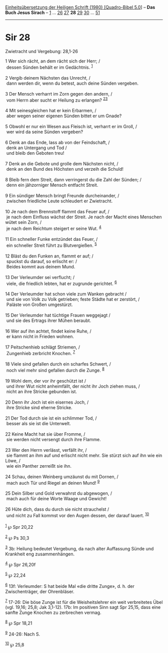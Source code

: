 :PROPERTIES:
:ID:       724e488c-afcd-4673-9a7a-cf53ee4f2743
:END:
<<navbar>>
[[../index.html][Einheitsübersetzung der Heiligen Schrift (1980)
[Quadro-Bibel 5.0]]] -- *Das Buch Jesus Sirach* --
[[file:Sir_1.html][1]] ... [[file:Sir_26.html][26]]
[[file:Sir_27.html][27]] *28* [[file:Sir_29.html][29]]
[[file:Sir_30.html][30]] ... [[file:Sir_51.html][51]]

--------------

* Sir 28
  :PROPERTIES:
  :CUSTOM_ID: sir-28
  :END:

<<verses>>

<<v1>>
**** Zwietracht und Vergebung: 28,1-26
     :PROPERTIES:
     :CUSTOM_ID: zwietracht-und-vergebung-281-26
     :END:
1 Wer sich rächt, an dem rächt sich der Herr; /\\
 dessen Sünden behält er im Gedächtnis. ^{[[#fn1][1]]}\\
\\

<<v2>>
2 Vergib deinem Nächsten das Unrecht, /\\
 dann werden dir, wenn du betest, auch deine Sünden vergeben.\\
\\

<<v3>>
3 Der Mensch verharrt im Zorn gegen den andern, /\\
 vom Herrn aber sucht er Heilung zu erlangen?
^{[[#fn2][2]][[#fn3][3]]}\\
\\

<<v4>>
4 Mit seinesgleichen hat er kein Erbarmen, /\\
 aber wegen seiner eigenen Sünden bittet er um Gnade?\\
\\

<<v5>>
5 Obwohl er nur ein Wesen aus Fleisch ist, verharrt er im Groll, /\\
 wer wird da seine Sünden vergeben?\\
\\

<<v6>>
6 Denk an das Ende, lass ab von der Feindschaft, /\\
 denk an Untergang und Tod /\\
 und bleib den Geboten treu!\\
\\

<<v7>>
7 Denk an die Gebote und grolle dem Nächsten nicht, /\\
 denk an den Bund des Höchsten und verzeih die Schuld!\\
\\

<<v8>>
8 Bleib fern dem Streit, dann verringerst du die Zahl der Sünden; /\\
 denn ein jähzorniger Mensch entfacht Streit.\\
\\

<<v9>>
9 Ein sündiger Mensch bringt Freunde durcheinander, /\\
 zwischen friedliche Leute schleudert er Zwietracht.\\
\\

<<v10>>
10 Je nach dem Brennstoff flammt das Feuer auf, /\\
 je nach dem Einfluss wächst der Streit. Je nach der Macht eines
Menschen wütet sein Zorn, /\\
 je nach dem Reichtum steigert er seine Wut. ^{[[#fn4][4]]}\\
\\

<<v11>>
11 Ein schneller Funke entzündet das Feuer, /\\
 ein schneller Streit führt zu Blutvergießen. ^{[[#fn5][5]]}\\
\\

<<v12>>
12 Bläst du den Funken an, flammt er auf; /\\
 spuckst du darauf, so erlischt er: /\\
 Beides kommt aus deinem Mund.\\
\\

<<v13>>
13 Der Verleumder sei verflucht; /\\
 viele, die friedlich lebten, hat er zugrunde gerichtet.
^{[[#fn6][6]]}\\
\\

<<v14>>
14 Der Verleumder hat schon viele zum Wanken gebracht /\\
 und sie von Volk zu Volk getrieben; feste Städte hat er zerstört, /\\
 Paläste von Großen umgestürzt.\\
\\

<<v15>>
15 Der Verleumder hat tüchtige Frauen weggejagt /\\
 und sie des Ertrags ihrer Mühen beraubt.\\
\\

<<v16>>
16 Wer auf ihn achtet, findet keine Ruhe, /\\
 er kann nicht in Frieden wohnen.\\
\\

<<v17>>
17 Peitschenhieb schlägt Striemen, /\\
 Zungenhieb zerbricht Knochen. ^{[[#fn7][7]]}\\
\\

<<v18>>
18 Viele sind gefallen durch ein scharfes Schwert, /\\
 noch viel mehr sind gefallen durch die Zunge. ^{[[#fn8][8]]}\\
\\

<<v19>>
19 Wohl dem, der vor ihr geschützt ist /\\
 und ihrer Wut nicht anheimfällt, der nicht ihr Joch ziehen muss, /\\
 nicht an ihre Stricke gebunden ist.\\
\\

<<v20>>
20 Denn ihr Joch ist ein eisernes Joch, /\\
 ihre Stricke sind eherne Stricke.\\
\\

<<v21>>
21 Der Tod durch sie ist ein schlimmer Tod, /\\
 besser als sie ist die Unterwelt.\\
\\

<<v22>>
22 Keine Macht hat sie über Fromme, /\\
 sie werden nicht versengt durch ihre Flamme.\\
\\

<<v23>>
23 Wer den Herrn verlässt, verfällt ihr, /\\
 sie flammt an ihm auf und erlischt nicht mehr. Sie stürzt sich auf ihn
wie ein Löwe, /\\
 wie ein Panther zerreißt sie ihn.\\
\\

<<v24>>
24 Schau, deinen Weinberg umzäunst du mit Dornen, /\\
 mach auch Tür und Riegel an deinen Mund! ^{[[#fn9][9]]}\\
\\

<<v25>>
25 Dein Silber und Gold verwahrst du abgewogen, /\\
 mach auch für deine Worte Waage und Gewicht!\\
\\

<<v26>>
26 Hüte dich, dass du durch sie nicht strauchelst /\\
 und nicht zu Fall kommst vor den Augen dessen, der darauf lauert.
^{[[#fn10][10]]}\\
\\

^{[[#fnm1][1]]} ℘ Spr 20,22

^{[[#fnm2][2]]} ℘ Ps 30,3

^{[[#fnm3][3]]} 3b: Heilung bedeutet Vergebung, da nach alter Auffassung
Sünde und Krankheit eng zusammenhängen.

^{[[#fnm4][4]]} ℘ Spr 26,20f

^{[[#fnm5][5]]} ℘ 22,24

^{[[#fnm6][6]]} 13f: Verleumder: S hat beide Mal «die dritte Zunge», d.
h. der Zwischenträger, der Ohrenbläser.

^{[[#fnm7][7]]} 17-26: Die böse Zunge ist für die Weisheitslehrer ein
weit verbreitetes Übel (vgl. 19,16; 25,8; Jak 3,1-12). 17b: Im positiven
Sinn sagt Spr 25,15, dass eine sanfte Zunge Knochen zu zerbrechen
vermag.

^{[[#fnm8][8]]} ℘ Spr 18,21

^{[[#fnm9][9]]} 24-26: Nach S.

^{[[#fnm10][10]]} ℘ 25,8
